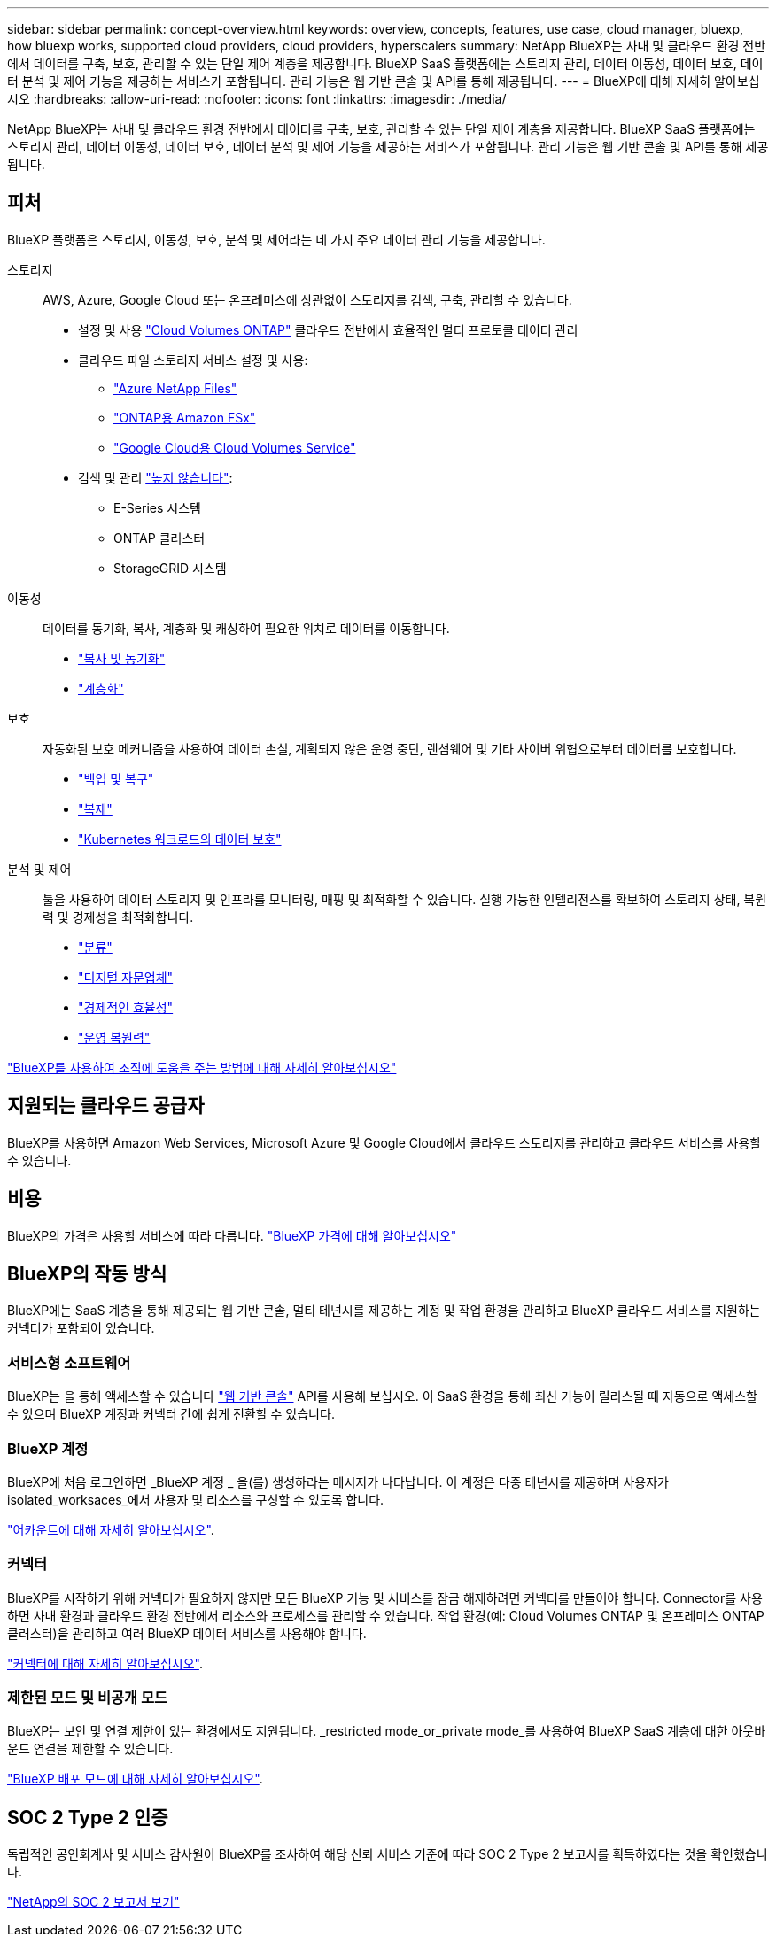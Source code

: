 ---
sidebar: sidebar 
permalink: concept-overview.html 
keywords: overview, concepts, features, use case, cloud manager, bluexp, how bluexp works, supported cloud providers, cloud providers, hyperscalers 
summary: NetApp BlueXP는 사내 및 클라우드 환경 전반에서 데이터를 구축, 보호, 관리할 수 있는 단일 제어 계층을 제공합니다. BlueXP SaaS 플랫폼에는 스토리지 관리, 데이터 이동성, 데이터 보호, 데이터 분석 및 제어 기능을 제공하는 서비스가 포함됩니다. 관리 기능은 웹 기반 콘솔 및 API를 통해 제공됩니다. 
---
= BlueXP에 대해 자세히 알아보십시오
:hardbreaks:
:allow-uri-read: 
:nofooter: 
:icons: font
:linkattrs: 
:imagesdir: ./media/


[role="lead"]
NetApp BlueXP는 사내 및 클라우드 환경 전반에서 데이터를 구축, 보호, 관리할 수 있는 단일 제어 계층을 제공합니다. BlueXP SaaS 플랫폼에는 스토리지 관리, 데이터 이동성, 데이터 보호, 데이터 분석 및 제어 기능을 제공하는 서비스가 포함됩니다. 관리 기능은 웹 기반 콘솔 및 API를 통해 제공됩니다.



== 피처

BlueXP 플랫폼은 스토리지, 이동성, 보호, 분석 및 제어라는 네 가지 주요 데이터 관리 기능을 제공합니다.

스토리지:: AWS, Azure, Google Cloud 또는 온프레미스에 상관없이 스토리지를 검색, 구축, 관리할 수 있습니다.
+
--
* 설정 및 사용 https://bluexp.netapp.com/ontap-cloud["Cloud Volumes ONTAP"^] 클라우드 전반에서 효율적인 멀티 프로토콜 데이터 관리
* 클라우드 파일 스토리지 서비스 설정 및 사용:
+
** https://bluexp.netapp.com/azure-netapp-files["Azure NetApp Files"^]
** https://bluexp.netapp.com/fsx-for-ontap["ONTAP용 Amazon FSx"^]
** https://bluexp.netapp.com/cloud-volumes-service-for-gcp["Google Cloud용 Cloud Volumes Service"^]


* 검색 및 관리 https://bluexp.netapp.com/netapp-on-premises["높지 않습니다"^]:
+
** E-Series 시스템
** ONTAP 클러스터
** StorageGRID 시스템




--
이동성:: 데이터를 동기화, 복사, 계층화 및 캐싱하여 필요한 위치로 데이터를 이동합니다.
+
--
* https://bluexp.netapp.com/cloud-sync-service["복사 및 동기화"^]
* https://bluexp.netapp.com/cloud-tiering["계층화"^]


--
보호:: 자동화된 보호 메커니즘을 사용하여 데이터 손실, 계획되지 않은 운영 중단, 랜섬웨어 및 기타 사이버 위협으로부터 데이터를 보호합니다.
+
--
* https://bluexp.netapp.com/cloud-backup["백업 및 복구"^]
* https://bluexp.netapp.com/replication["복제"^]
* https://bluexp.netapp.com/solutions/kubernetes["Kubernetes 워크로드의 데이터 보호"^]


--
분석 및 제어:: 툴을 사용하여 데이터 스토리지 및 인프라를 모니터링, 매핑 및 최적화할 수 있습니다. 실행 가능한 인텔리전스를 확보하여 스토리지 상태, 복원력 및 경제성을 최적화합니다.
+
--
* https://bluexp.netapp.com/netapp-cloud-data-sense["분류"^]
* https://bluexp.netapp.com/digital-advisor["디지털 자문업체"^]
* https://bluexp.netapp.com/digital-advisor["경제적인 효율성"^]
* https://bluexp.netapp.com/digital-advisor["운영 복원력"^]


--


https://bluexp.netapp.com/["BlueXP를 사용하여 조직에 도움을 주는 방법에 대해 자세히 알아보십시오"^]



== 지원되는 클라우드 공급자

BlueXP를 사용하면 Amazon Web Services, Microsoft Azure 및 Google Cloud에서 클라우드 스토리지를 관리하고 클라우드 서비스를 사용할 수 있습니다.



== 비용

BlueXP의 가격은 사용할 서비스에 따라 다릅니다. https://bluexp.netapp.com/pricing["BlueXP 가격에 대해 알아보십시오"^]



== BlueXP의 작동 방식

BlueXP에는 SaaS 계층을 통해 제공되는 웹 기반 콘솔, 멀티 테넌시를 제공하는 계정 및 작업 환경을 관리하고 BlueXP 클라우드 서비스를 지원하는 커넥터가 포함되어 있습니다.



=== 서비스형 소프트웨어

BlueXP는 을 통해 액세스할 수 있습니다 https://console.bluexp.netapp.com["웹 기반 콘솔"^] API를 사용해 보십시오. 이 SaaS 환경을 통해 최신 기능이 릴리스될 때 자동으로 액세스할 수 있으며 BlueXP 계정과 커넥터 간에 쉽게 전환할 수 있습니다.



=== BlueXP 계정

BlueXP에 처음 로그인하면 _BlueXP 계정 _ 을(를) 생성하라는 메시지가 나타납니다. 이 계정은 다중 테넌시를 제공하며 사용자가 isolated_worksaces_에서 사용자 및 리소스를 구성할 수 있도록 합니다.

link:concept-netapp-accounts.html["어카운트에 대해 자세히 알아보십시오"].



=== 커넥터

BlueXP를 시작하기 위해 커넥터가 필요하지 않지만 모든 BlueXP 기능 및 서비스를 잠금 해제하려면 커넥터를 만들어야 합니다. Connector를 사용하면 사내 환경과 클라우드 환경 전반에서 리소스와 프로세스를 관리할 수 있습니다. 작업 환경(예: Cloud Volumes ONTAP 및 온프레미스 ONTAP 클러스터)을 관리하고 여러 BlueXP 데이터 서비스를 사용해야 합니다.

link:concept-connectors.html["커넥터에 대해 자세히 알아보십시오"].



=== 제한된 모드 및 비공개 모드

BlueXP는 보안 및 연결 제한이 있는 환경에서도 지원됩니다. _restricted mode_or_private mode_를 사용하여 BlueXP SaaS 계층에 대한 아웃바운드 연결을 제한할 수 있습니다.

link:concept-modes.html["BlueXP 배포 모드에 대해 자세히 알아보십시오"].



== SOC 2 Type 2 인증

독립적인 공인회계사 및 서비스 감사원이 BlueXP를 조사하여 해당 신뢰 서비스 기준에 따라 SOC 2 Type 2 보고서를 획득하였다는 것을 확인했습니다.

https://www.netapp.com/company/trust-center/compliance/soc-2/["NetApp의 SOC 2 보고서 보기"^]
